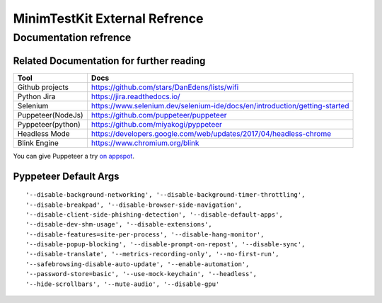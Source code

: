 .. tocdepth: 1

==========================
MinimTestKit External Refrence
==========================


Documentation refrence
==========================

Related Documentation for further reading
----------------------------------------------------
=======================  ================================================================
Tool                      Docs
=======================  ================================================================
Github projects           https://github.com/stars/DanEdens/lists/wifi
Python Jira               https://jira.readthedocs.io/
Selenium                  https://www.selenium.dev/selenium-ide/docs/en/introduction/getting-started
Puppeteer(NodeJs)         https://github.com/puppeteer/puppeteer
Pyppeteer(python)         https://github.com/miyakogi/pyppeteer
Headless Mode             https://developers.google.com/web/updates/2017/04/headless-chrome
Blink Engine              https://www.chromium.org/blink

=======================  ================================================================


You can give Puppeteer a try `on appspot <https://try-puppeteer.appspot.com/>`_.

Pyppeteer Default Args
-----------------------------------------------------------------------------

::

'--disable-background-networking', '--disable-background-timer-throttling',
'--disable-breakpad', '--disable-browser-side-navigation',
'--disable-client-side-phishing-detection', '--disable-default-apps',
'--disable-dev-shm-usage', '--disable-extensions',
'--disable-features=site-per-process', '--disable-hang-monitor',
'--disable-popup-blocking', '--disable-prompt-on-repost', '--disable-sync',
'--disable-translate', '--metrics-recording-only', '--no-first-run',
'--safebrowsing-disable-auto-update', '--enable-automation',
'--password-store=basic', '--use-mock-keychain', '--headless',
'--hide-scrollbars', '--mute-audio', '--disable-gpu'

